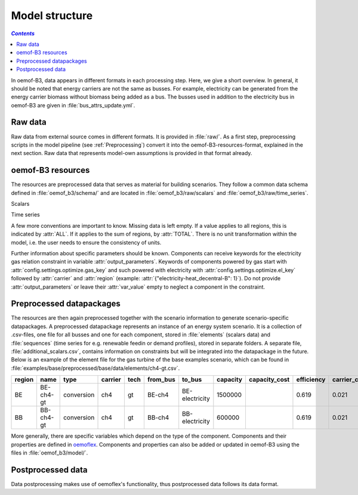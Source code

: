 .. _model_structure_label:

~~~~~~~~~~~~~~~
Model structure
~~~~~~~~~~~~~~~

.. contents:: `Contents`
    :depth: 1
    :local:
    :backlinks: top

In oemof-B3, data appears in different formats in each processing step. Here, we give a short
overview. In general, it should be noted that energy carriers are not the same as busses.
For example, electricity can be generated from the energy carrier biomass without biomass being added as a bus.
The busses used in addition to the electricity bus in oemof-B3 are given in :file:`bus_attrs_update.yml`.

Raw data
--------

Raw data from external source comes in different formats. It is provided in :file:`raw/`.
As a first step, preprocessing scripts in the model pipeline (see :ref:`Preprocessing`) convert it into the
oemof-B3-resources-format, explained in the next section. Raw data that represents model-own assumptions is provided in
that format already.

oemof-B3 resources
------------------

The resources are preprocessed data that serves as material for building scenarios. They follow
a common data schema defined in :file:`oemof_b3/schema/` and are located in :file:`oemof_b3/raw/scalars` and :file:`oemof_b3/raw/time_series`.

Scalars

.. csv-table::
   :delim: ;
   :file: ../oemof_b3/schema/scalars.csv

Time series

.. csv-table::
   :delim: ;
   :file: ../oemof_b3/schema/timeseries.csv

A few more conventions are important to know. Missing data is left empty. If a value applies to all
regions, this is indicated by :attr:`ALL`. If it applies to the sum of regions, by :attr:`TOTAL`.
There is no unit transformation within the model, i.e. the user needs to ensure the consistency of units.

Further information about specific parameters should be known.
Components can receive keywords for the electricity gas relation constraint in variable :attr:`output_parameters`.
Keywords of components powered by gas start with :attr:`config.settings.optimize.gas_key` and such powered
with electricity with :attr:`config.settings.optimize.el_key` followed by :attr:`carrier` and :attr:`region` (example: :attr:`{"electricity-heat_decentral-B": 1}`).
Do not provide :attr:`output_parameters` or leave their :attr:`var_value` empty to neglect a component in the constraint.

Preprocessed datapackages
-------------------------

The resources are then again preprocessed together with the scenario information to generate
scenario-specific datapackages. A preprocessed datapackage represents an instance of an energy system scenario.
It is a collection of .csv-files, one file for all busses and one for each
component, stored in :file:`elements` (scalars data) and :file:`sequences` (time series for e.g.
renewable feedin or demand profiles), stored in separate folders.
A separate file, :file:`additional_scalars.csv`, contains information on constraints but will be integrated into the datapackage in the future.
Below is an example of the element
file for the gas turbine of the base examples scenario, which can be found in
:file:`examples/base/preprocessed/base/data/elements/ch4-gt.csv`.

.. todo: Explain more about scenarios, where and how they are defined and thus how new ones can be made

=======  =========  ==========  =======  =====  ========  ==============  ========  =============  ===========  =============  =============  ==========  =================
region   name       type        carrier  tech   from_bus  to_bus          capacity  capacity_cost  efficiency   carrier_cost   marginal_cost  expandable  output_paramters
=======  =========  ==========  =======  =====  ========  ==============  ========  =============  ===========  =============  =============  ==========  =================
BE       BE-ch4-gt  conversion  ch4      gt     BE-ch4    BE-electricity  1500000                  0.619        0.021          0.0045         False       {}
BB       BB-ch4-gt  conversion  ch4      gt     BB-ch4    BB-electricity  600000                   0.619        0.021          0.0045         False       {}
=======  =========  ==========  =======  =====  ========  ==============  ========  =============  ===========  =============  =============  ==========  =================

More generally, there are specific variables which depend on the type of the component. Components and
their properties are defined in
`oemoflex <https://github.com/rl-institut/oemoflex/tree/dev/oemoflex/model>`_.
Components and properties can also be added or updated in oemof-B3 using the files in :file:`oemof_b3/model/`.

.. todo: Explain how to do this and when it is relevant.

Postprocessed data
-------------------

Data postprocessing makes use of oemoflex's functionality, thus postprocessed data follows its
data format.
